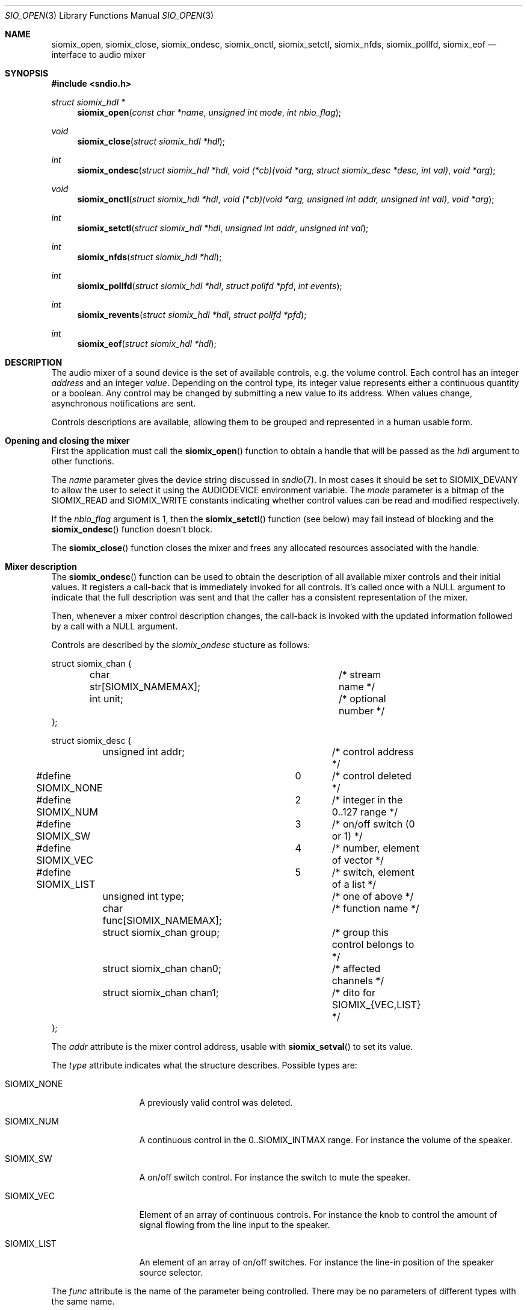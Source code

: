 .\" $OpenBSD$
.\"
.\" Copyright (c) 2011 Alexandre Ratchov <alex@caoua.org>
.\"
.\" Permission to use, copy, modify, and distribute this software for any
.\" purpose with or without fee is hereby granted, provided that the above
.\" copyright notice and this permission notice appear in all copies.
.\"
.\" THE SOFTWARE IS PROVIDED "AS IS" AND THE AUTHOR DISCLAIMS ALL WARRANTIES
.\" WITH REGARD TO THIS SOFTWARE INCLUDING ALL IMPLIED WARRANTIES OF
.\" MERCHANTABILITY AND FITNESS. IN NO EVENT SHALL THE AUTHOR BE LIABLE FOR
.\" ANY SPECIAL, DIRECT, INDIRECT, OR CONSEQUENTIAL DAMAGES OR ANY DAMAGES
.\" WHATSOEVER RESULTING FROM LOSS OF USE, DATA OR PROFITS, WHETHER IN AN
.\" ACTION OF CONTRACT, NEGLIGENCE OR OTHER TORTIOUS ACTION, ARISING OUT OF
.\" OR IN CONNECTION WITH THE USE OR PERFORMANCE OF THIS SOFTWARE.
.\"
.Dd $Mdocdate: September 29 2012 $
.Dt SIO_OPEN 3
.Os
.Sh NAME
.Nm siomix_open ,
.Nm siomix_close ,
.Nm siomix_ondesc ,
.Nm siomix_onctl ,
.Nm siomix_setctl ,
.Nm siomix_nfds ,
.Nm siomix_pollfd ,
.Nm siomix_eof
.Nd interface to audio mixer
.Sh SYNOPSIS
.Fd #include <sndio.h>
.Ft "struct siomix_hdl *"
.Fn "siomix_open" "const char *name" "unsigned int mode" "int nbio_flag"
.Ft "void"
.Fn "siomix_close" "struct siomix_hdl *hdl"
.Ft "int"
.Fn "siomix_ondesc" "struct siomix_hdl *hdl" "void (*cb)(void *arg, struct siomix_desc *desc, int val)" "void *arg"
.Ft "void"
.Fn "siomix_onctl" "struct siomix_hdl *hdl" "void (*cb)(void *arg, unsigned int addr, unsigned int val)" "void *arg"
.Ft "int"
.Fn "siomix_setctl" "struct siomix_hdl *hdl" "unsigned int addr" "unsigned int val"
.Ft "int"
.Fn "siomix_nfds" "struct siomix_hdl *hdl"
.Ft "int"
.Fn "siomix_pollfd" "struct siomix_hdl *hdl" "struct pollfd *pfd" "int events"
.Ft "int"
.Fn "siomix_revents" "struct siomix_hdl *hdl" "struct pollfd *pfd"
.Ft "int"
.Fn "siomix_eof" "struct siomix_hdl *hdl"
.Sh DESCRIPTION
The audio mixer of a sound device is the set of available controls,
e.g. the volume control.
Each control has an integer
.Em address
and an integer
.Em value .
Depending on the control type, its integer value represents either a
continuous quantity or a boolean.
Any control may be changed by submitting
a new value to its address.
When values change, asynchronous notifications are sent.
.Pp
Controls descriptions are available, allowing them to be grouped and
represented in a human usable form.
.Sh Opening and closing the mixer
First the application must call the
.Fn siomix_open
function to obtain a handle
that will be passed as the
.Ar hdl
argument to other functions.
.Pp
The
.Ar name
parameter gives the device string discussed in
.Xr sndio 7 .
In most cases it should be set to SIOMIX_DEVANY to allow
the user to select it using the
.Ev AUDIODEVICE
environment variable.
The
.Ar mode
parameter is a bitmap of the SIOMIX_READ and SIOMIX_WRITE constants
indicating whether control values can be read and
modified respectively.
.Pp
If the
.Ar nbio_flag
argument is 1, then the
.Fn siomix_setctl
function (see below) may fail instead of blocking and
the
.Fn siomix_ondesc
function doesn't block.
.Pp
The
.Fn siomix_close
function closes the mixer and frees any allocated resources
associated with the handle.
.Sh Mixer description
The
.Fn siomix_ondesc
function can be used to obtain the description of all available mixer controls
and their initial values.
It registers a call-back that is immediately invoked for all
controls.
It's called once with a NULL argument to indicate that the full
description was sent and that the caller has a consistent
representation of the mixer.
.Pp
Then, whenever a mixer control description changes, the call-back is
invoked with the updated information followed by a call with a NULL
argument.
.Pp
Controls are described by the
.Va siomix_ondesc
stucture as follows:
.Bd -literal
struct siomix_chan {
	char str[SIOMIX_NAMEMAX];	/* stream name */
	int unit;			/* optional number */
};

struct siomix_desc {
	unsigned int addr;		/* control address */
#define SIOMIX_NONE		0	/* control deleted */
#define SIOMIX_NUM		2	/* integer in the 0..127 range */
#define SIOMIX_SW		3	/* on/off switch (0 or 1) */
#define SIOMIX_VEC		4	/* number, element of vector */
#define SIOMIX_LIST		5	/* switch, element of a list */
	unsigned int type;		/* one of above */
	char func[SIOMIX_NAMEMAX];	/* function name */
	struct siomix_chan group;	/* group this control belongs to */
	struct siomix_chan chan0;	/* affected channels */
	struct siomix_chan chan1;	/* dito for SIOMIX_{VEC,LIST} */
};
.Ed
.Pp
The
.Va addr
attribute is the mixer control address, usable with
.Fn siomix_setval
to set its value.
.Pp
The
.Va type
attribute indicates what the structure describes.
Possible types are:
.Bl -tag -width "SIOMIX_LIST"
.It SIOMIX_NONE
A previously valid control was deleted.
.It SIOMIX_NUM
A continuous control in the 0..SIOMIX_INTMAX range.
For instance the volume of the speaker.
.It SIOMIX_SW
A on/off switch control.
For instance the switch to mute the speaker.
.It SIOMIX_VEC
Element of an array of continuous controls.
For instance the knob to control the amount of signal flowing
from the line input to the speaker.
.It SIOMIX_LIST
An element of an array of on/off switches.
For instance the line-in position of the
speaker source selector.
.El
.Pp
The
.Va func
attribute is the name of the parameter being controlled.
There may be no parameters of different types with the same name.
.Pp
The
.Va chan0
and
.Va chan1
attributes indicate the names of the affected streams, and
an optional channel sub-set.
.Va chan1
is meaningful for
.Va SIOMIX_VEC
and
.Va SIOMIX_LIST
only.
.Pp
Stream names in the
.Va chan0
and
.Va chan1
attributes and
.Va func
are strings usable as unique identifiers within the the given
.Va namespace .
.Sh Changing and reading control values
Controls are changed with the
.Fn siomix_setctl
function, by giving the index of the control and the new value.
The
.Fn siomix_onctl
function can be used to register a call-back which will be invoked whenever
a control changes.
Continuous values are in the 0..127 range.
.Sh "Interface to" Xr poll 2
The
.Fn siomix_pollfd
function fills the array
.Ar pfd
of
.Va pollfd
structures, used by
.Xr poll 2 ,
with
.Ar events ;
the latter is a bit-mask of
.Va POLLIN
and
.Va POLLOUT
constants.
.Fn siomix_pollfd
returns the number of
.Va pollfd
structures filled.
The
.Fn siomix_revents
function returns the bit-mask set by
.Xr poll 2
in the
.Va pfd
array of
.Va pollfd
structures.
If
.Va POLLOUT
is set,
.Fn siomix_setctl
can be called without blocking.
POLLHUP may be set if an error occurs, even if
it is not selected with
.Fn siomix_pollfd .
POLLIN is not used yet.
.Pp
The
.Fn siomix_nfds
function returns the number of
.Va pollfd
structures the caller must preallocate in order to be sure
that
.Fn siomix_pollfd
will never overrun.
.Sh SEE ALSO
.Xr sndioctl 1 ,
.Xr poll 2 ,
.Xr sndio 7
